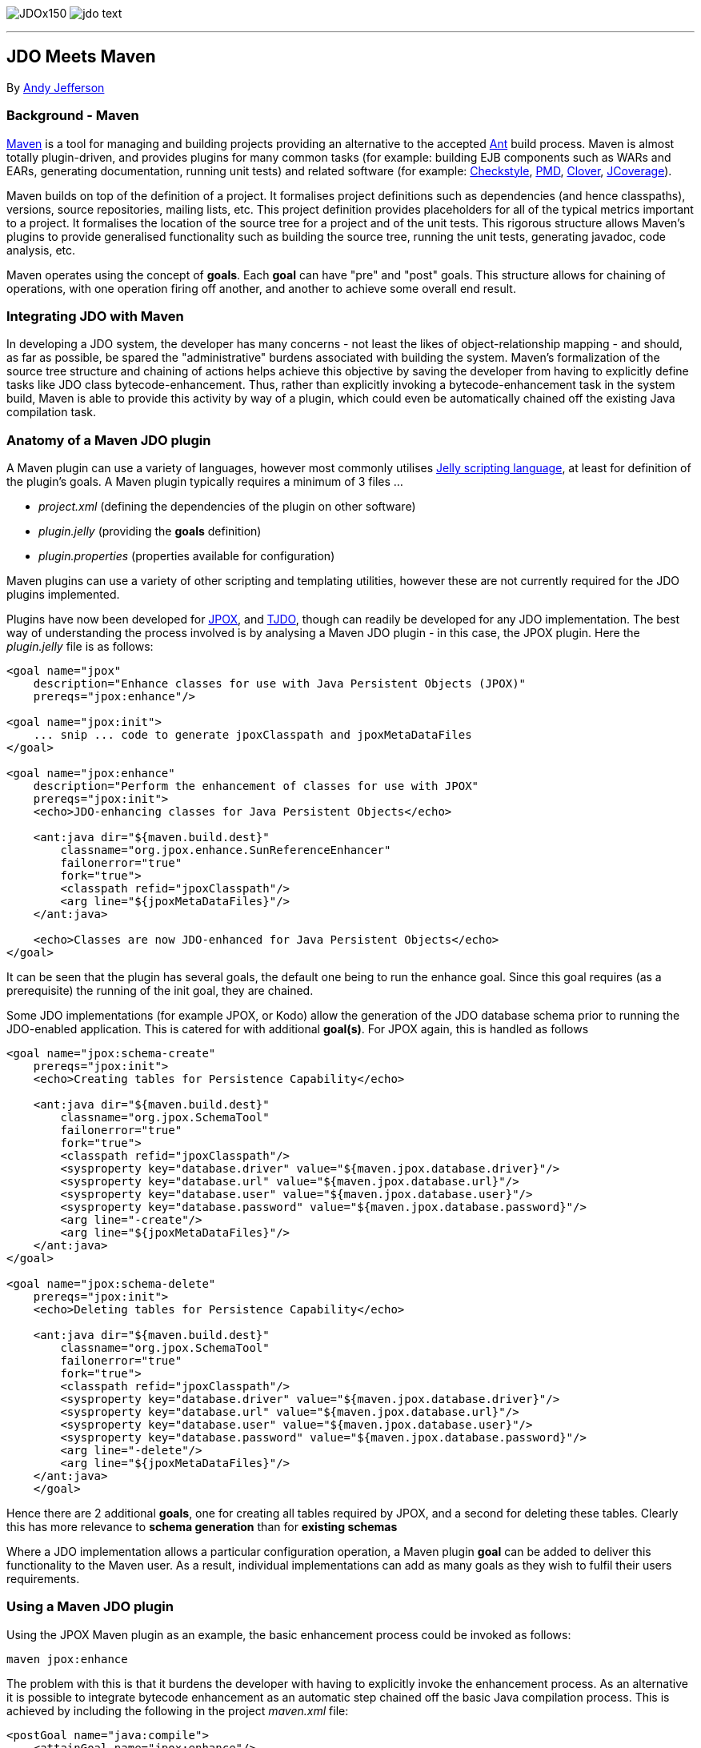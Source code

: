 [[index]]
image:images/JDOx150.png[float="left"]
image:images/jdo_text.png[float="left"]

'''''

:_basedir: 
:_imagesdir: images/
:notoc:
:titlepage:
:grid: cols

== JDO Meets Mavenanchor:JDO_Meets_Maven[]

By mailto:andy@jpox.org[Andy Jefferson]

=== Background - Mavenanchor:Background_-_Maven[]

http://maven.apache.org[Maven] is a tool for managing and building
projects providing an alternative to the accepted
http://ant.apache.org[Ant] build process. Maven is almost totally
plugin-driven, and provides plugins for many common tasks (for example:
building EJB components such as WARs and EARs, generating documentation,
running unit tests) and related software (for example:
http://checkstyle.sf.net[Checkstyle], http://pmd.sf.net[PMD],
http://www.thecortex.net/clover[Clover],
http://www.jcoverage.com[JCoverage]).

Maven builds on top of the definition of a project. It formalises
project definitions such as dependencies (and hence classpaths),
versions, source repositories, mailing lists, etc. This project
definition provides placeholders for all of the typical metrics
important to a project. It formalises the location of the source tree
for a project and of the unit tests. This rigorous structure allows
Maven's plugins to provide generalised functionality such as building
the source tree, running the unit tests, generating javadoc, code
analysis, etc.

Maven operates using the concept of *goals*. Each *goal* can have "pre"
and "post" goals. This structure allows for chaining of operations, with
one operation firing off another, and another to achieve some overall
end result.

=== Integrating JDO with Mavenanchor:Integrating_JDO_with_Maven[]

In developing a JDO system, the developer has many concerns - not least
the likes of object-relationship mapping - and should, as far as
possible, be spared the "administrative" burdens associated with
building the system. Maven's formalization of the source tree structure
and chaining of actions helps achieve this objective by saving the
developer from having to explicitly define tasks like JDO class
bytecode-enhancement. Thus, rather than explicitly invoking a
bytecode-enhancement task in the system build, Maven is able to provide
this activity by way of a plugin, which could even be automatically
chained off the existing Java compilation task.

=== Anatomy of a Maven JDO pluginanchor:Anatomy_of_a_Maven_JDO_plugin[]

A Maven plugin can use a variety of languages, however most commonly
utilises http://jakarta.apache.org/commons/jelly/[Jelly scripting
language], at least for definition of the plugin's goals. A Maven plugin
typically requires a minimum of 3 files ...

* _project.xml_ (defining the dependencies of the plugin on other
software)
* _plugin.jelly_ (providing the *goals* definition)
* _plugin.properties_ (properties available for configuration)

Maven plugins can use a variety of other scripting and templating
utilities, however these are not currently required for the JDO plugins
implemented.

Plugins have now been developed for http://www.jpox.org[JPOX], and
http://tjdo.sf.net[TJDO], though can readily be developed for any JDO
implementation. The best way of understanding the process involved is by
analysing a Maven JDO plugin - in this case, the JPOX plugin. Here the
_plugin.jelly_ file is as follows:

....
<goal name="jpox"
    description="Enhance classes for use with Java Persistent Objects (JPOX)"
    prereqs="jpox:enhance"/>

<goal name="jpox:init">
    ... snip ... code to generate jpoxClasspath and jpoxMetaDataFiles
</goal>

<goal name="jpox:enhance"
    description="Perform the enhancement of classes for use with JPOX"
    prereqs="jpox:init">
    <echo>JDO-enhancing classes for Java Persistent Objects</echo>

    <ant:java dir="${maven.build.dest}"
        classname="org.jpox.enhance.SunReferenceEnhancer"
        failonerror="true"
        fork="true">
        <classpath refid="jpoxClasspath"/>
        <arg line="${jpoxMetaDataFiles}"/>
    </ant:java>

    <echo>Classes are now JDO-enhanced for Java Persistent Objects</echo>
</goal>
....

It can be seen that the plugin has several goals, the default one being
to run the enhance goal. Since this goal requires (as a prerequisite)
the running of the init goal, they are chained.

Some JDO implementations (for example JPOX, or Kodo) allow the
generation of the JDO database schema prior to running the JDO-enabled
application. This is catered for with additional *goal(s)*. For JPOX
again, this is handled as follows

....
<goal name="jpox:schema-create"
    prereqs="jpox:init">
    <echo>Creating tables for Persistence Capability</echo>

    <ant:java dir="${maven.build.dest}"
        classname="org.jpox.SchemaTool"
        failonerror="true"
        fork="true">
        <classpath refid="jpoxClasspath"/>
        <sysproperty key="database.driver" value="${maven.jpox.database.driver}"/>
        <sysproperty key="database.url" value="${maven.jpox.database.url}"/>
        <sysproperty key="database.user" value="${maven.jpox.database.user}"/>
        <sysproperty key="database.password" value="${maven.jpox.database.password}"/>
        <arg line="-create"/>
        <arg line="${jpoxMetaDataFiles}"/>
    </ant:java>
</goal>

<goal name="jpox:schema-delete"
    prereqs="jpox:init">
    <echo>Deleting tables for Persistence Capability</echo>

    <ant:java dir="${maven.build.dest}"
        classname="org.jpox.SchemaTool"
        failonerror="true"
        fork="true">
        <classpath refid="jpoxClasspath"/>
        <sysproperty key="database.driver" value="${maven.jpox.database.driver}"/>
        <sysproperty key="database.url" value="${maven.jpox.database.url}"/>
        <sysproperty key="database.user" value="${maven.jpox.database.user}"/>
        <sysproperty key="database.password" value="${maven.jpox.database.password}"/>
        <arg line="-delete"/>
        <arg line="${jpoxMetaDataFiles}"/>
    </ant:java>
    </goal>
....

Hence there are 2 additional *goals*, one for creating all tables
required by JPOX, and a second for deleting these tables. Clearly this
has more relevance to *schema generation* than for *existing schemas*

Where a JDO implementation allows a particular configuration operation,
a Maven plugin *goal* can be added to deliver this functionality to the
Maven user. As a result, individual implementations can add as many
goals as they wish to fulfil their users requirements.

=== Using a Maven JDO pluginanchor:Using_a_Maven_JDO_plugin[]

Using the JPOX Maven plugin as an example, the basic enhancement process
could be invoked as follows:

....
maven jpox:enhance
....

The problem with this is that it burdens the developer with having to
explicitly invoke the enhancement process. As an alternative it is
possible to integrate bytecode enhancement as an automatic step chained
off the basic Java compilation process. This is achieved by including
the following in the project _maven.xml_ file:

....
<postGoal name="java:compile">
    <attainGoal name="jpox:enhance"/>
</postGoal>
....

So wherever the *java:compile* goal is called, as a postGoal it runs the
*jpox:enhance* goal, leaving the developer with JDO enabled classes
ready to run.

Maven's plugins can be made configurable using properties specified in
the _plugin.properties_ file. For the JPOX plugin, the following
properties can be set

* *maven.jpox.jdo.fileset.dir* : Directory containing the JDO MetaData
files
* *maven.jpox.jdo.fileset.include* : Fileset include path for JDO
MetaData files (default: **/*.jdo)
* *maven.jpox.jdo.fileset.exclude* : Fileset exclude path for JDO
MetaData files
* *maven.jpox.database.driver* : Driver for use in connecting to
datastore
* *maven.jpox.database.url* : URL defining the datastore
* *maven.jpox.database.user* : Login name for the datastore
* *maven.jpox.database.password* : Password for the datastore

For example, the following properties could be included in the Maven
_project.properties_ file

....
maven.jpox.jdo.fileset.dir=${basedir}/jdo
maven.jpox.jdo.fileset.include=**/*.jdo
maven.jpox.database.driver=com.mysql.jdbc.Driver
maven.jpox.database.url=jdbc:mysql://localhost/jpox
maven.jpox.database.user={my_username}
maven.jpox.database.password={my_password}
....

This would define the JDO MetaData files residing under the "jdo"
project directory, with names matching *.jdo and would be used when all
JDO plugin *goals* (such as *enhance*) are called. The 4 *database*
properties are used in the *schema-create/schema-delete* goals (as seen
in the _plugin.jelly_ file earlier).

Invocation of the JPOX schema-create optional goal could be achieved as
follows:

....
maven jpox:schema-create
....

=== Conclusionanchor:Conclusion[]

This article has attempted to give a feel for both the operation of
Maven, and how to integrate JDO into a Maven project. The various Maven
JDO plugins can be downloaded as follows

* JPOX (1.1.8) - http://www.jpox.org/[Java Persistent Objects (JPOX)
project]
* TJDO (2.0-beta3) - http://www.ibiblio.org/maven/maven/plugins/[Ibiblio
site]

=== About the authoranchor:About_the_author[]

Andy Jefferson is an independent software consultant who has been
working in the IT industry for more than 15 years, primarily in the
United Kingdom. He is an active participator in several OpenSource
projects, primarily JPOX, and Apache JDO, and a member of the JSR243
(JDO2) Expert Group.

'''''

